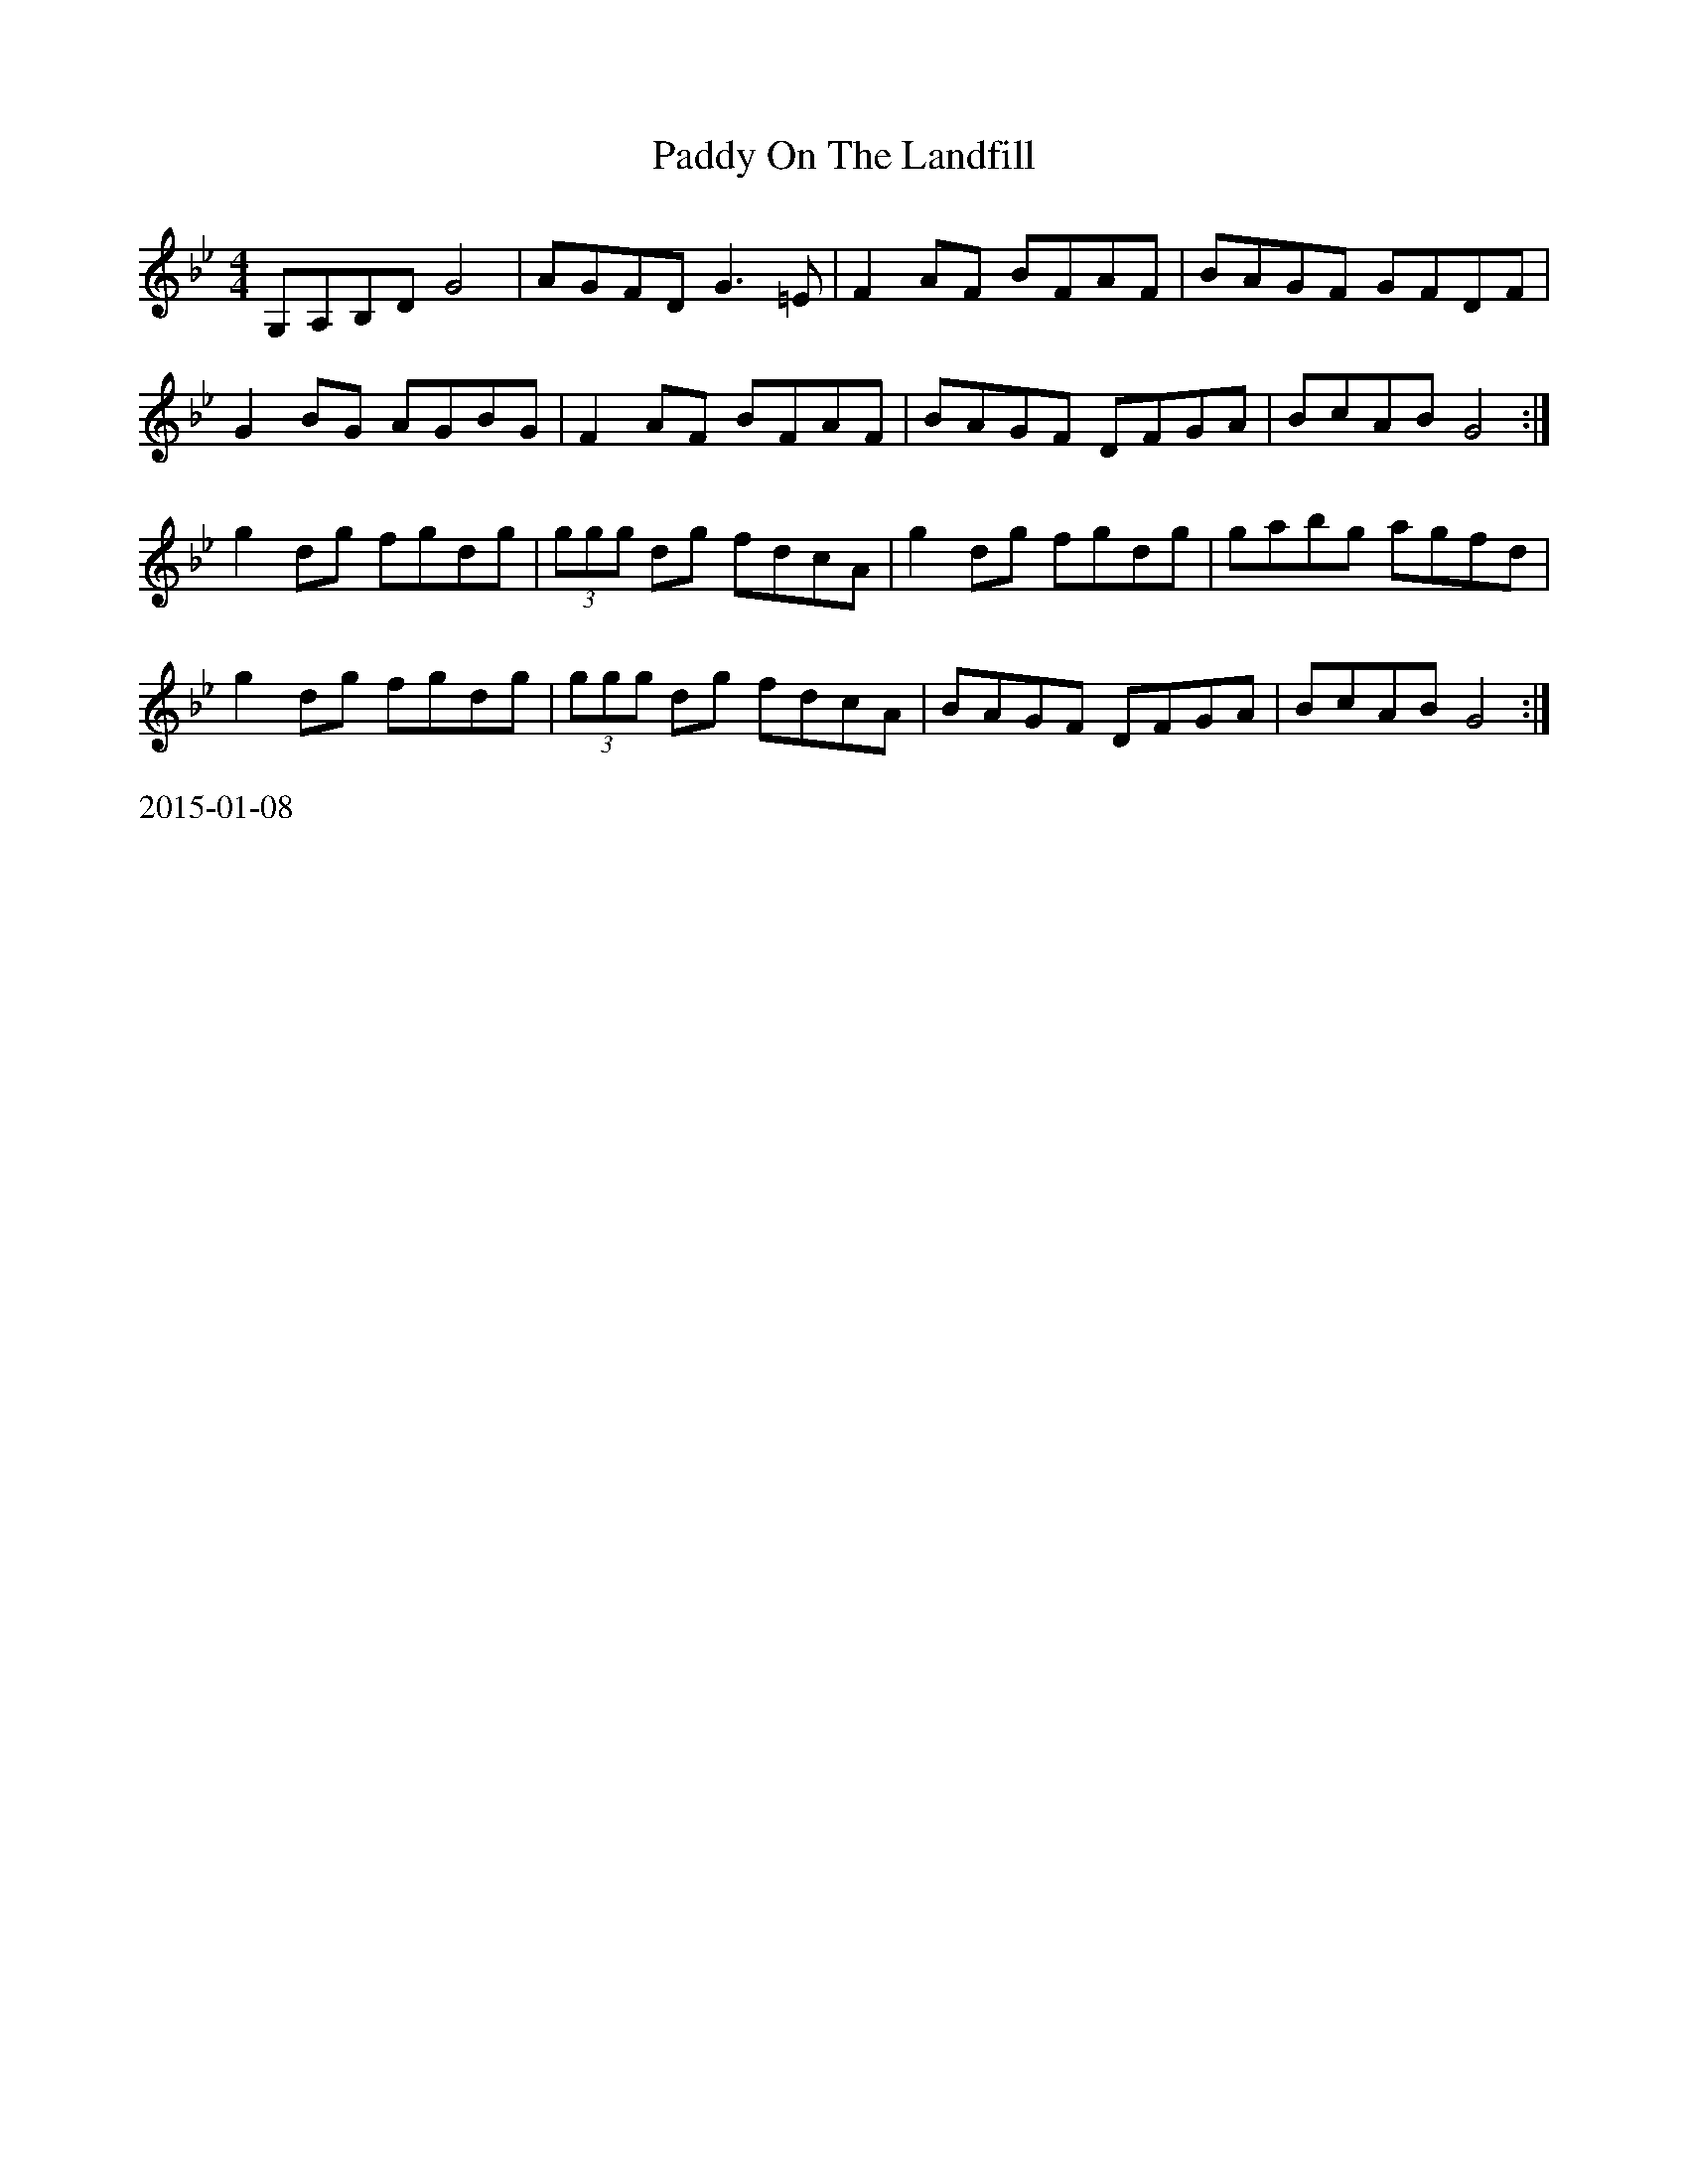 X:30
T: Paddy On The Landfill
R: reel
M: 4/4
L: 1/8
K: Gmin
G,A,B,DG4|AGFD G3 =E|F2AF BFAF|BAGF GFDF|
G2BG AGBG|F2AF BFAF|BAGF DFGA|BcAB G4:|
g2dg fgdg|(3ggg dg fdcA|g2dg fgdg|gabg agfd|
g2dg fgdg|(3ggg dg fdcA|BAGF DFGA|BcAB G4:|
%%text 2015-01-08
